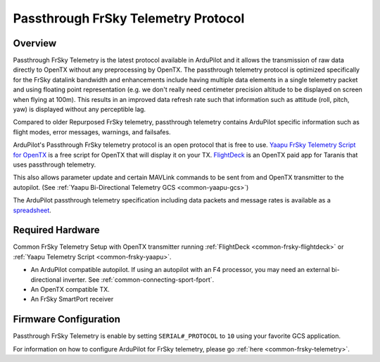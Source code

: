 .. _common-frsky-passthrough:

====================================
Passthrough FrSky Telemetry Protocol
====================================

Overview
========

Passthrough FrSky Telemetry is the latest protocol available in ArduPilot and it allows the transmission of raw data directly to OpenTX without any preprocessing by OpenTX. The passthrough telemetry protocol is optimized specifically for the FrSky datalink bandwidth and enhancements include having multiple data elements in a single telemetry packet and using floating point representation (e.g. we don't really need centimeter precision altitude to be displayed on screen when flying at 100m). This results in an improved data refresh rate such that information such as attitude (roll, pitch, yaw) is displayed without any perceptible lag.

Compared to older Repurposed FrSky telemetry, passthrough telemetry contains ArduPilot specific information such as flight modes, error messages, warnings, and failsafes.

ArduPilot's Passthrough FrSky telemetry protocol is an open protocol that is free to use. `Yaapu FrSky Telemetry Script for OpenTX <common-frsky-yaapu>`_  is a free script for OpenTX that will display it on your TX. `FlightDeck <http://www.craftandtheoryllc.com/flightdeck-taranis-user-interface-for-ardupilot-arducopter-arduplane-pixhawk-frsky-telemetry-smartport/>`__ is an OpenTX paid app for Taranis that uses passthrough telemetry.

This also allows parameter update and certain MAVLink commands to be sent from and OpenTX transmitter to the autopilot. (See :ref:`Yaapu Bi-Directional Telemetry GCS <common-yaapu-gcs>`)

The ArduPilot passthrough telemetry specification including data packets and message rates is available as a `spreadsheet <https://cdn.rawgit.com/ArduPilot/ardupilot_wiki/33cd0c2c/images/FrSky_Passthrough_protocol.xlsx>`__.


Required Hardware
=================

.. image:: ../../../images/frsky_requiredhardware_flightdeck.jpg
    :target: ../_images/frsky_requiredhardware_flightdeck.jpg

Common FrSky Telemetry Setup with OpenTX transmitter running :ref:`FlightDeck <common-frsky-flightdeck>` or :ref:`Yaapu Telemetry Script <common-frsky-yaapu>`.

* An ArduPilot compatible autopilot. If using an autopilot with an F4 processor, you may need an external bi-directional inverter. See :ref:`common-connecting-sport-fport`.

* An OpenTX compatible TX.

* An FrSky SmartPort receiver 


Firmware Configuration
======================

Passthrough FrSky Telemetry is enable by setting ``SERIAL#_PROTOCOL`` to ``10`` using your favorite GCS application.

For information on how to configure ArduPilot for FrSky telemetry, please go :ref:`here <common-frsky-telemetry>`.
